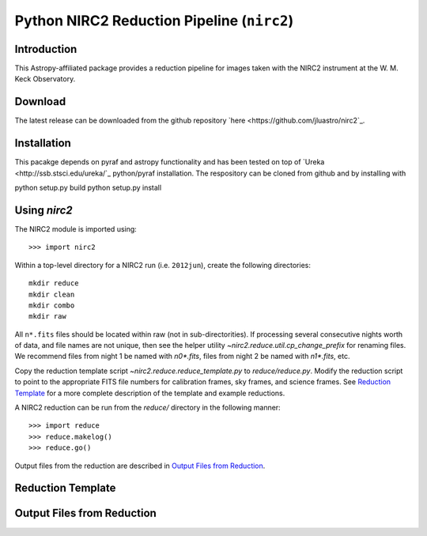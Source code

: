 ********************************************
Python NIRC2 Reduction Pipeline (``nirc2``)
********************************************

.. _numpy: http://www.numpy.org

Introduction
============

This Astropy-affiliated package provides a reduction pipeline for images
taken with the NIRC2 instrument at the W. M. Keck Observatory. 

Download
========

The latest release can be downloaded from the github repository `here
<https://github.com/jluastro/nirc2`_.

Installation
============

This pacakge depends on pyraf and astropy functionality and has been 
tested on top of `Ureka <http://ssb.stsci.edu/ureka/`_ python/pyraf installation.
The respository can be cloned from github and by installing with

python setup.py build
python setup.py install


Using `nirc2`
=============

The NIRC2 module is imported using::

  >>> import nirc2

Within a top-level directory for a NIRC2 run (i.e. ``2012jun``), create
the following directories::

  mkdir reduce
  mkdir clean
  mkdir combo
  mkdir raw

All ``n*.fits`` files should be located within raw (not in sub-directorities). 
If processing several consecutive nights worth of data, and file names are not
unique, then see the helper utility `~nirc2.reduce.util.cp_change_prefix` for 
renaming files. We recommend files from night 1 be named with `n0*.fits`, 
files from night 2 be named with `n1*.fits`, etc.

Copy the reduction template script `~nirc2.reduce.reduce_template.py`
to `reduce/reduce.py`. Modify the reduction script to point to the appropriate
FITS file numbers for calibration frames, sky frames, and science frames.
See `Reduction Template`_ for a more complete description of the template 
and example reductions.

A NIRC2 reduction can be run from the `reduce/` directory in the following 
manner::

  >>> import reduce
  >>> reduce.makelog()
  >>> reduce.go()

Output files from the reduction are described in `Output Files from Reduction`_.


Reduction Template
==================


Output Files from Reduction
===========================

